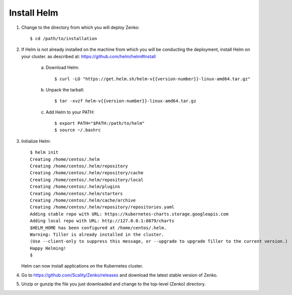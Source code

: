 .. _get_ready:

Install Helm
============

1. Change to the directory from which you will deploy Zenko:

   ::

     $ cd /path/to/installation

2. If Helm is not already installed on the machine from which you will be 
   conducting the deployment, install Helm on your cluster.
   as described at:  https://github.com/helm/helm#Install

    a. Download Helm:

       ::
        
         $ curl -LO "https://get.helm.sh/helm-v{{version-number}}-linux-amd64.tar.gz"

    #. Unpack the tarball:

       ::
	  
	 $ tar -xvzf helm-v{{version-number}}-linux-amd64.tar.gz

    #. Add Helm to your PATH:

       ::
	  
	 $ export PATH="$PATH:/path/to/helm"
	 $ source ~/.bashrc

3. Initialize Helm:
   
   ::

    $ helm init
    Creating /home/centos/.helm
    Creating /home/centos/.helm/repository
    Creating /home/centos/.helm/repository/cache
    Creating /home/centos/.helm/repository/local
    Creating /home/centos/.helm/plugins
    Creating /home/centos/.helm/starters
    Creating /home/centos/.helm/cache/archive
    Creating /home/centos/.helm/repository/repositories.yaml
    Adding stable repo with URL: https://kubernetes-charts.storage.googleapis.com
    Adding local repo with URL: http://127.0.0.1:8879/charts
    $HELM_HOME has been configured at /home/centos/.helm.
    Warning: Tiller is already installed in the cluster.
    (Use --client-only to suppress this message, or --upgrade to upgrade Tiller to the current version.)
    Happy Helming!
    $

   Helm can now install applications on the Kubernetes cluster.

4. Go to https://github.com/Scality/Zenko/releases and download the latest
   stable version of Zenko.

5. Unzip or gunzip the file you just downloaded and change to the top-level
   (Zenko) directory.

